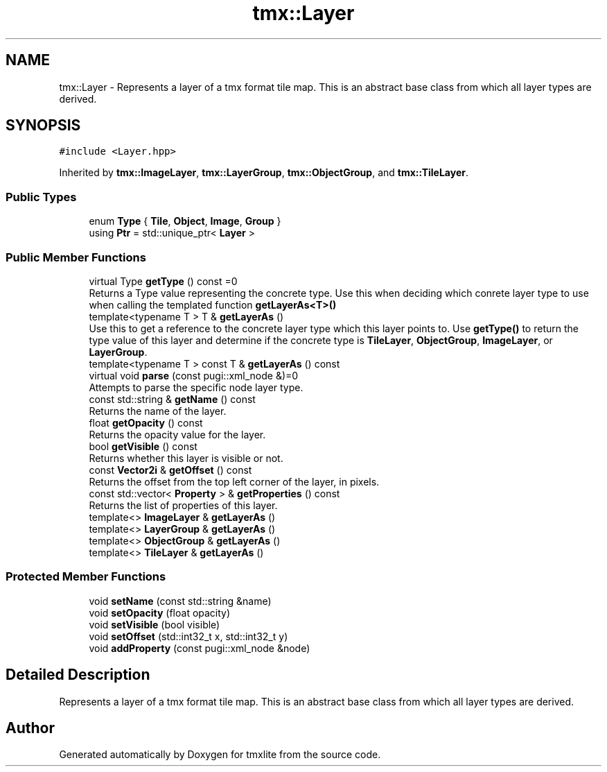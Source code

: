 .TH "tmx::Layer" 3 "Tue Dec 31 2019" "Version 1.0.0" "tmxlite" \" -*- nroff -*-
.ad l
.nh
.SH NAME
tmx::Layer \- Represents a layer of a tmx format tile map\&. This is an abstract base class from which all layer types are derived\&.  

.SH SYNOPSIS
.br
.PP
.PP
\fC#include <Layer\&.hpp>\fP
.PP
Inherited by \fBtmx::ImageLayer\fP, \fBtmx::LayerGroup\fP, \fBtmx::ObjectGroup\fP, and \fBtmx::TileLayer\fP\&.
.SS "Public Types"

.in +1c
.ti -1c
.RI "enum \fBType\fP { \fBTile\fP, \fBObject\fP, \fBImage\fP, \fBGroup\fP }"
.br
.ti -1c
.RI "using \fBPtr\fP = std::unique_ptr< \fBLayer\fP >"
.br
.in -1c
.SS "Public Member Functions"

.in +1c
.ti -1c
.RI "virtual Type \fBgetType\fP () const =0"
.br
.RI "Returns a Type value representing the concrete type\&. Use this when deciding which conrete layer type to use when calling the templated function \fBgetLayerAs<T>()\fP "
.ti -1c
.RI "template<typename T > T & \fBgetLayerAs\fP ()"
.br
.RI "Use this to get a reference to the concrete layer type which this layer points to\&. Use \fBgetType()\fP to return the type value of this layer and determine if the concrete type is \fBTileLayer\fP, \fBObjectGroup\fP, \fBImageLayer\fP, or \fBLayerGroup\fP\&. "
.ti -1c
.RI "template<typename T > const T & \fBgetLayerAs\fP () const"
.br
.ti -1c
.RI "virtual void \fBparse\fP (const pugi::xml_node &)=0"
.br
.RI "Attempts to parse the specific node layer type\&. "
.ti -1c
.RI "const std::string & \fBgetName\fP () const"
.br
.RI "Returns the name of the layer\&. "
.ti -1c
.RI "float \fBgetOpacity\fP () const"
.br
.RI "Returns the opacity value for the layer\&. "
.ti -1c
.RI "bool \fBgetVisible\fP () const"
.br
.RI "Returns whether this layer is visible or not\&. "
.ti -1c
.RI "const \fBVector2i\fP & \fBgetOffset\fP () const"
.br
.RI "Returns the offset from the top left corner of the layer, in pixels\&. "
.ti -1c
.RI "const std::vector< \fBProperty\fP > & \fBgetProperties\fP () const"
.br
.RI "Returns the list of properties of this layer\&. "
.ti -1c
.RI "template<> \fBImageLayer\fP & \fBgetLayerAs\fP ()"
.br
.ti -1c
.RI "template<> \fBLayerGroup\fP & \fBgetLayerAs\fP ()"
.br
.ti -1c
.RI "template<> \fBObjectGroup\fP & \fBgetLayerAs\fP ()"
.br
.ti -1c
.RI "template<> \fBTileLayer\fP & \fBgetLayerAs\fP ()"
.br
.in -1c
.SS "Protected Member Functions"

.in +1c
.ti -1c
.RI "void \fBsetName\fP (const std::string &name)"
.br
.ti -1c
.RI "void \fBsetOpacity\fP (float opacity)"
.br
.ti -1c
.RI "void \fBsetVisible\fP (bool visible)"
.br
.ti -1c
.RI "void \fBsetOffset\fP (std::int32_t x, std::int32_t y)"
.br
.ti -1c
.RI "void \fBaddProperty\fP (const pugi::xml_node &node)"
.br
.in -1c
.SH "Detailed Description"
.PP 
Represents a layer of a tmx format tile map\&. This is an abstract base class from which all layer types are derived\&. 

.SH "Author"
.PP 
Generated automatically by Doxygen for tmxlite from the source code\&.
